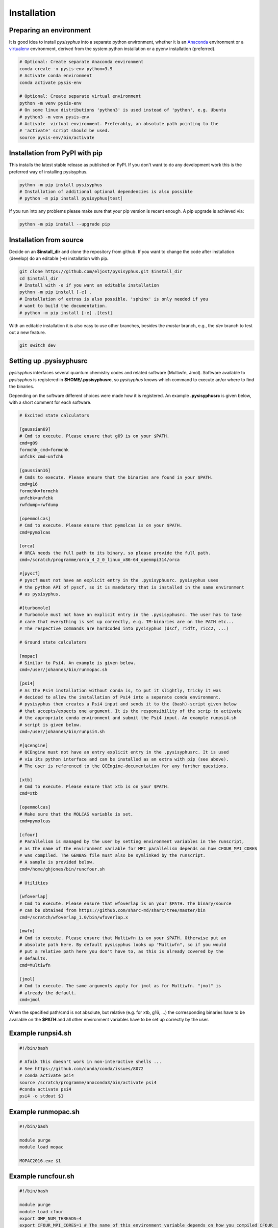 Installation
************

Preparing an environment
========================

It is good idea to install `pysisyphus` into a separate python environment,
whether it is an `Anaconda <https://www.anaconda.com/>`_ environment or a
`virtualenv <https://docs.python.org/3/library/venv.html>`_ environment,
derived from the system python installation or a pyenv installation (preferred).

.. code-block:: bash

    # Optional: Create separate Anaconda environment
    conda create -n pysis-env python=3.9
    # Activate conda environment
    conda activate pysis-env

    # Optional: Create separate virtual environment
    python -m venv pysis-env
    # On some linux distributions 'python3' is used instead of 'python', e.g. Ubuntu
    # python3 -m venv pysis-env
    # Activate  virtual environment. Preferably, an absolute path pointing to the
    # 'activate' script should be used.
    source pysis-env/bin/activate

Installation from PyPI with pip
===============================

This installs the latest stable release as published on PyPI. If you don't want to
do any development work this is the preferred way of installing pysisyphus.

.. code-block:: bash

    python -m pip install pysisyphus
    # Installation of additional optional dependencies is also possible
    # python -m pip install pysisyphus[test]

If you run into any problems please make sure that your pip version is recent enough.
A pip upgrade is achieved via:

.. code-block:: bash

   python -m pip install --upgrade pip

Installation from source
========================

Decide on an **$install_dir** and clone the repository from github. If you want to change
the code after installation (develop) do an editable (-e) installation with pip.

.. code-block:: bash

    git clone https://github.com/eljost/pysisyphus.git $install_dir
    cd $install_dir
    # Install with -e if you want an editable installation
    python -m pip install [-e] .
    # Installation of extras is also possible. 'sphinx' is only needed if you
    # want to build the documentation.
    # python -m pip install [-e] .[test]

With an editable installation it is also easy to use other branches, besides the `master`
branch, e.g., the `dev` branch to test out a new feature.

.. code-block:: bash

    git switch dev

.. _pysisrc-label:

Setting up .pysisyphusrc
========================

`pysisyphus` interfaces several quantum chemistry codes and related software (Multiwfn, Jmol).
Software available to `pysisyphus` is registered in **$HOME/.pysisyphusrc**, so `pysisyphus`
knows which command to execute an/or where to find the binaries.

Depending on the software different choices were made how it is registered. An example **.pysisyphusrc** is given below, with a short comment for each software.

.. code-block:: ini

    # Excited state calculators

    [gaussian09]
    # Cmd to execute. Please ensure that g09 is on your $PATH.
    cmd=g09
    formchk_cmd=formchk
    unfchk_cmd=unfchk

    [gaussian16]
    # Cmds to execute. Please ensure that the binaries are found in your $PATH.
    cmd=g16
    formchk=formchk
    unfchk=unfchk
    rwfdump=rwfdump

    [openmolcas]
    # Cmd to execute. Please ensure that pymolcas is on your $PATH.
    cmd=pymolcas

    [orca]
    # ORCA needs the full path to its binary, so please provide the full path.
    cmd=/scratch/programme/orca_4_2_0_linux_x86-64_openmpi314/orca

    #[pyscf]
    # pyscf must not have an explicit entry in the .pysisyphusrc. pysisyphus uses
    # the python API of pyscf, so it is mandatory that is installed in the same environment
    # as pysisyphus.

    #[turbomole]
    # Turbomole must not have an explicit entry in the .pysisyphusrc. The user has to take
    # care that everything is set up correctly, e.g. TM-binaries are on the PATH etc...
    # The respective commands are hardcoded into pysisyphus (dscf, ridft, ricc2, ...)

    # Ground state calculators

    [mopac]
    # Similar to Psi4. An example is given below.
    cmd=/user/johannes/bin/runmopac.sh

    [psi4]
    # As the Psi4 installation without conda is, to put it slightly, tricky it was
    # decided to allow the installation of Psi4 into a separate conda environment.
    # pysisyphus then creates a Psi4 input and sends it to the (bash)-script given below
    # that accepts/expects one argument. It is the responsibility of the scrip to activate
    # the appropriate conda environment and submit the Psi4 input. An example runpsi4.sh
    # script is given below.
    cmd=/user/johannes/bin/runpsi4.sh

    #[qcengine]
    # QCEngine must not have an entry explicit entry in the .pysisyphusrc. It is used
    # via its python interface and can be installed as an extra with pip (see above).
    # The user is referenced to the QCEngine-documentation for any further questions.

    [xtb]
    # Cmd to execute. Please ensure that xtb is on your $PATH.
    cmd=xtb

    [openmolcas]
    # Make sure that the MOLCAS variable is set.
    cmd=pymolcas

    [cfour]
    # Parallelism is managed by the user by setting environment variables in the runscript,
    # as the name of the environment variable for MPI parallelism depends on how CFOUR_MPI_CORES
    # was compiled. The GENBAS file must also be symlinked by the runscript.
    # A sample is provided below.
    cmd=/home/ghjones/bin/runcfour.sh

    # Utilities

    [wfoverlap]
    # Cmd to execute. Please ensure that wfoverlap is on your $PATH. The binary/source
    # can be obtained from https://github.com/sharc-md/sharc/tree/master/bin
    cmd=/scratch/wfoverlap_1.0/bin/wfoverlap.x

    [mwfn]
    # Cmd to execute. Please ensure that Multiwfn is on your $PATH. Otherwise put an
    # absolute path here. By default pysisyphus looks up "Multiwfn", so if you would
    # put a relative path here you don't have to, as this is already covered by the
    # defaults.
    cmd=Multiwfn

    [jmol]
    # Cmd to execute. The same arguments apply for jmol as for Multiwfn. "jmol" is
    # already the default.
    cmd=jmol


When the specified path/cmd is not absolute, but relative (e.g. for xtb, g16, ...) the corresponding
binaries have to be available on the **$PATH** and all other environment variables have to
be set up correctly by the user.

Example runpsi4.sh
==================

.. code-block:: bash

    #!/bin/bash

    # Afaik this doesn't work in non-interactive shells ...
    # See https://github.com/conda/conda/issues/8072
    # conda activate psi4
    source /scratch/programme/anaconda3/bin/activate psi4
    #conda activate psi4
    psi4 -o stdout $1

Example runmopac.sh
==================

.. code-block:: bash

    #!/bin/bash

    module purge
    module load mopac

    MOPAC2016.exe $1

Example runcfour.sh
==================

.. code-block:: bash

    #!/bin/bash

    module purge
    module load cfour
    export OMP_NUM_THREADS=4
    export CFOUR_MPI_CORES=1 # The name of this environment variable depends on how you compiled CFOUR
    [ ! -f GENBAS ] && ln -s /software/cfour/basis/GENBAS
    xcfour > out.log 2>&1

Verifying Installation
==================================
By executing :code:`pytest -v --pyargs pysisyphus.tests` a series of quick tests can be
executed, verifing successful calculator setup. Running these tests requires `pyscf` and
`pytest` to be present (`pip install pyscf pytest`).
